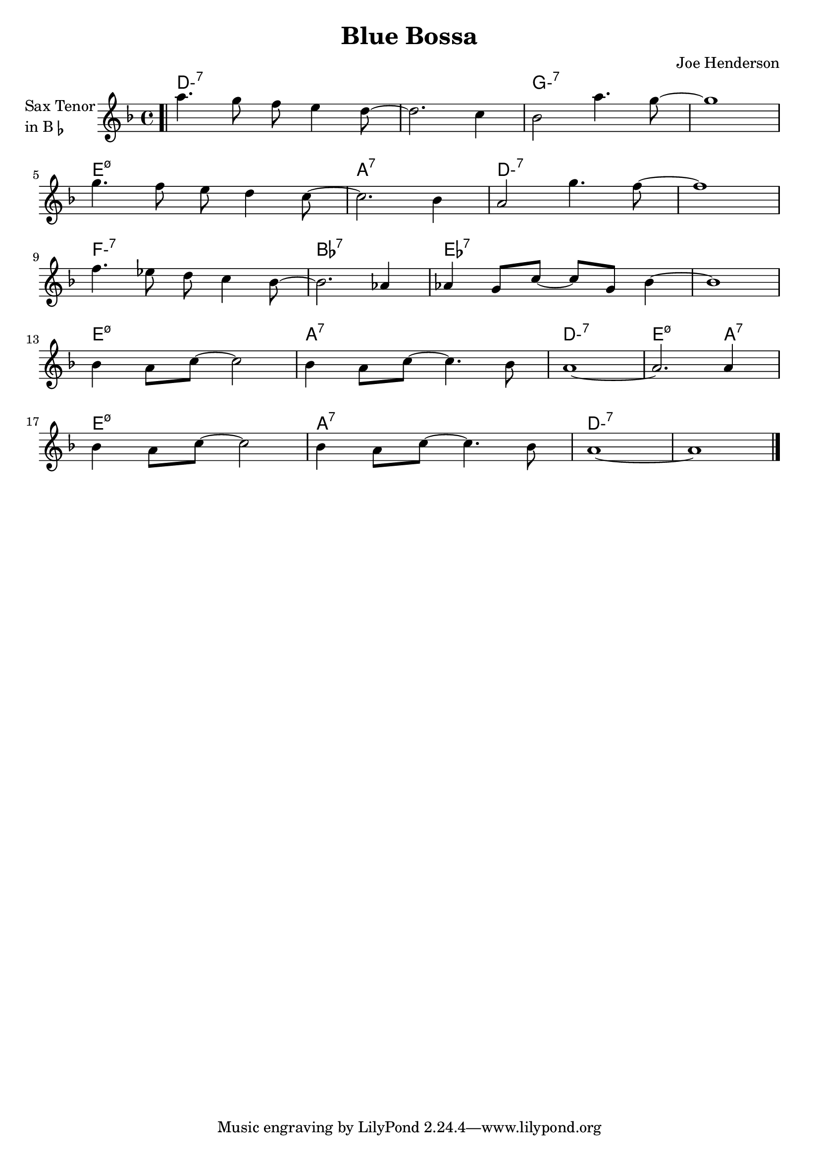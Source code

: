 \version "2.23.0"

\header {
  title = "Blue Bossa"
  composer = "Joe Henderson"
}


\layout {
    \context {
      \Score
      \override SpacingSpanner.base-shortest-duration = #(ly:make-moment 1/32)
    }
}
<<

\chords {  
     \set noChordSymbol = ""
     \set minorChordModifier = \markup { "-" }
    d1:m7 r g:m7 r
    e:m7.5-  a:7 d:m7 r
    f:m7 bes:7  ees:7 r
    e:m7.5- a:7 d:m7  e2.:m7.5- a4:7 
    e1:m7.5- a:7 d:m7 r
    
 }

\new Staff \with {
  instrumentName = \markup {
    \column { "Sax Tenor"
      \line { "in B" \smaller \flat }
    }
  }
  
} \relative {
  
  \key f \major
  \time 4/4


  \bar ".|"

    a''4. g8 f8 e4 d8~
    d2. c4
    bes2 a'4. g8~
    g1

  \break

  g4. f8 e d4 c8~
  c2. bes4
  a2 g'4. f8~
  f1 

  \break
  f4. ees8 d8 c4 bes8~
  bes2. aes4
  aes4 g8 c8~ c8 g8 bes4~
  bes1

  \break

    bes4 a8 c8~ c2
    bes4 a8 c8~ c4. bes8            
    a1~
    a2. a4

  \break

    bes4 a8 c8~ c2
    bes4 a8 c8~ c4. bes8
    a1~
    a1
  
  \bar "|."


}

>>
